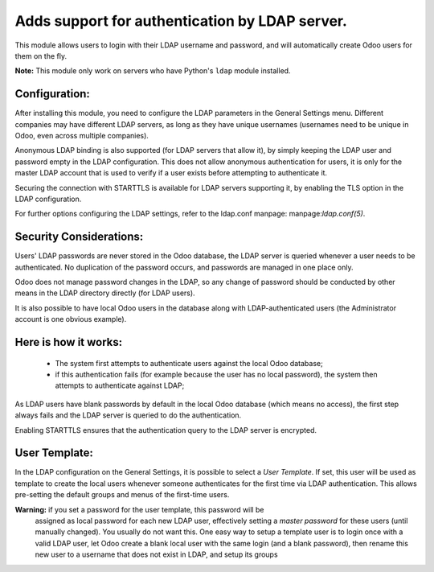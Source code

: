 Adds support for authentication by LDAP server.
===============================================
This module allows users to login with their LDAP username and password, and
will automatically create Odoo users for them on the fly.

**Note:** This module only work on servers who have Python's ``ldap`` module installed.

Configuration:
--------------
After installing this module, you need to configure the LDAP parameters in the
General Settings menu. Different companies may have different
LDAP servers, as long as they have unique usernames (usernames need to be unique
in Odoo, even across multiple companies).

Anonymous LDAP binding is also supported (for LDAP servers that allow it), by
simply keeping the LDAP user and password empty in the LDAP configuration.
This does not allow anonymous authentication for users, it is only for the master
LDAP account that is used to verify if a user exists before attempting to
authenticate it.

Securing the connection with STARTTLS is available for LDAP servers supporting
it, by enabling the TLS option in the LDAP configuration.

For further options configuring the LDAP settings, refer to the ldap.conf
manpage: manpage:`ldap.conf(5)`.

Security Considerations:
------------------------
Users' LDAP passwords are never stored in the Odoo database, the LDAP server
is queried whenever a user needs to be authenticated. No duplication of the
password occurs, and passwords are managed in one place only.

Odoo does not manage password changes in the LDAP, so any change of password
should be conducted by other means in the LDAP directory directly (for LDAP users).

It is also possible to have local Odoo users in the database along with
LDAP-authenticated users (the Administrator account is one obvious example).

Here is how it works:
---------------------
    * The system first attempts to authenticate users against the local Odoo
      database;
    * if this authentication fails (for example because the user has no local
      password), the system then attempts to authenticate against LDAP;

As LDAP users have blank passwords by default in the local Odoo database
(which means no access), the first step always fails and the LDAP server is
queried to do the authentication.

Enabling STARTTLS ensures that the authentication query to the LDAP server is
encrypted.

User Template:
--------------
In the LDAP configuration on the General Settings, it is possible to select a *User
Template*. If set, this user will be used as template to create the local users
whenever someone authenticates for the first time via LDAP authentication. This
allows pre-setting the default groups and menus of the first-time users.

**Warning:** if you set a password for the user template, this password will be
         assigned as local password for each new LDAP user, effectively setting
         a *master password* for these users (until manually changed). You
         usually do not want this. One easy way to setup a template user is to
         login once with a valid LDAP user, let Odoo create a blank local
         user with the same login (and a blank password), then rename this new
         user to a username that does not exist in LDAP, and setup its groups
